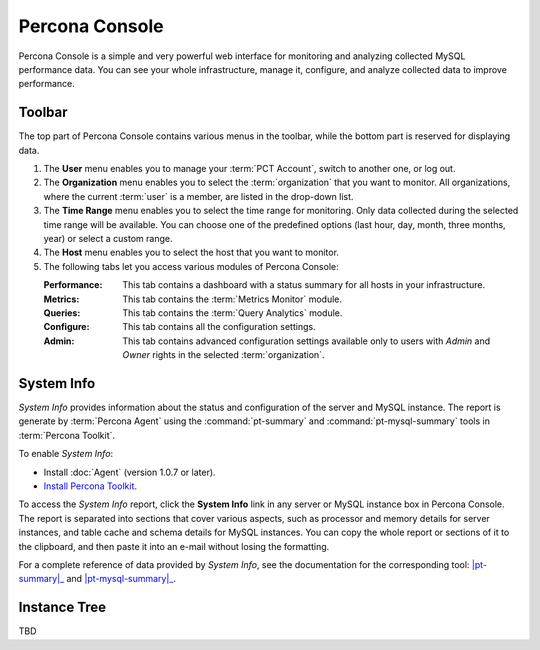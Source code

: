 .. _console:

Percona Console
===============

Percona Console is a simple and very powerful web interface
for monitoring and analyzing collected MySQL performance data.
You can see your whole infrastructure, manage it, configure,
and analyze collected data to improve performance.

Toolbar
-------

The top part of Percona Console contains various menus in the toolbar,
while the bottom part is reserved for displaying data.

.. image:: images/PerconaConsole-head.png

1. The **User** menu enables you to manage your :term:`PCT Account`,
   switch to another one, or log out.
2. The **Organization** menu enables you to select the :term:`organization`
   that you want to monitor.
   All organizations, where the current :term:`user` is a member,
   are listed in the drop-down list.
3. The **Time Range** menu enables you to select the time range for monitoring.
   Only data collected during the selected time range will be available.
   You can choose one of the predefined options
   (last hour, day, month, three months, year) or select a custom range.
4. The **Host** menu enables you to select the host that you want to monitor.
5. The following tabs let you access various modules of Percona Console:

   :Performance: This tab contains a dashboard with a status summary
    for all hosts in your infrastructure.
   :Metrics: This tab contains the :term:`Metrics Monitor` module.
   :Queries: This tab contains the :term:`Query Analytics` module.
   :Configure: This tab contains all the configuration settings.
   :Admin: This tab contains advanced configuration settings
    available only to users with *Admin* and *Owner* rights
    in the selected :term:`organization`.

System Info
-----------

*System Info* provides information about the status
and configuration of the server and MySQL instance.
The report is generate by :term:`Percona Agent`
using the :command:`pt-summary` and :command:`pt-mysql-summary` tools
in :term:`Percona Toolkit`.

To enable *System Info*:

* Install :doc:`Agent` (version 1.0.7 or later).
* `Install Percona Toolkit <http://percona.com/doc/percona-toolkit/2.2/installation.html>`_.

To access the *System Info* report, click the **System Info** link
in any server or MySQL instance box in Percona Console.
The report is separated into sections that cover various aspects,
such as processor and memory details for server instances,
and table cache and schema details for MySQL instances.
You can copy the whole report or sections of it to the clipboard,
and then paste it into an e-mail without losing the formatting.

For a complete reference of data provided by *System Info*,
see the documentation for the corresponding tool:
|pt-summary|_ and |pt-mysql-summary|_.

.. |pt-summary| replace:: :command:`pt-summary`
.. _pt-summary: http://percona.com/doc/percona-toolkit/2.2/pt-summary.html
.. |pt-mysql-summary| replace:: :command:`pt-mysql-summary`
.. _pt-mysql-summary: http://percona.com/doc/percona-toolkit/2.2/pt-mysql-summary.html

Instance Tree
-------------

TBD
